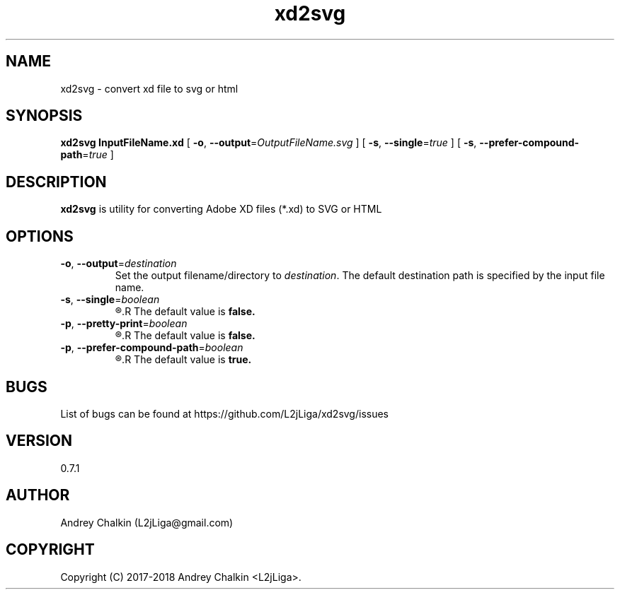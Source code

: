 .\" Man page for xd2svg.
.\" Contact L2jLiga@gmail.com to correct errors or typos.
.TH xd2svg 1 "27 Jun 2018" "0.7.1" "xd2svg man page"
.SH NAME
xd2svg - convert xd file to svg or html
.SH SYNOPSIS
.B xd2svg
.B InputFileName.xd
[
.BI "\fB-o\fR, \fB\-\-output\fR=" "OutputFileName.svg"
]
[
.BI "\fB-s\fR, \fB\-\-single\fR=" "true"
]
[
.BI "\fB-s\fR, \fB\-\-prefer\-compound\-path\fR=" "true"
]
.SH DESCRIPTION
.B xd2svg
is utility for converting Adobe XD files (*.xd) to SVG or HTML
.SH OPTIONS

.TP
.BI "\fB-o\fR, \fB\-\-output\fR=" "destination"
Set the output filename/directory to
.IR destination .
The default destination path is specified by the input file name.

.TP
.BI "\fB-s\fR, \fB\-\-single\fR=" "boolean"
.R Single file output.
.R The default value is \fBfalse.

.TP
.BI "\fB-p\fR, \fB\-\-pretty\-print\fR=" "boolean"
.R Pretty printed output.
.R The default value is \fBfalse.

.TP
.BI "\fB-p\fR, \fB\-\-prefer\-compound\-path\fR=" "boolean"
.R Use compound path instead of source objects.
.R The default value is \fBtrue.

.SH BUGS
List of bugs can be found at https://github.com/L2jLiga/xd2svg/issues
.SH VERSION
0.7.1
.SH AUTHOR
Andrey Chalkin (L2jLiga@gmail.com)
.SH COPYRIGHT
Copyright (C) 2017-2018 Andrey Chalkin <L2jLiga>.

